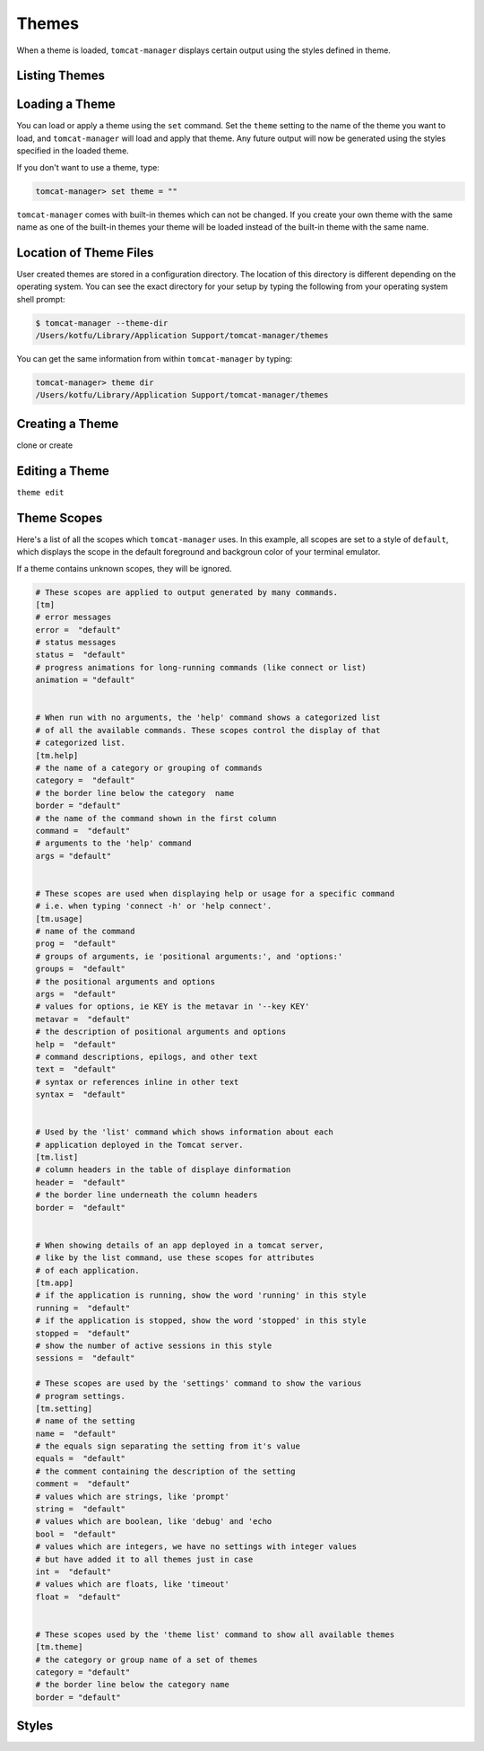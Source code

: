 Themes
======

When a theme is loaded, ``tomcat-manager`` displays certain output using the
styles defined in theme.

Listing Themes
--------------


Loading a Theme
---------------

You can load or apply a theme using the ``set`` command. Set the ``theme`` setting
to the name of the theme you want to load, and ``tomcat-manager`` will load and
apply that theme. Any future output will now be generated using the styles specified
in the loaded theme.

If you don't want to use a theme, type:

.. code-block:: text

    tomcat-manager> set theme = ""

``tomcat-manager`` comes with built-in themes which can not be changed. If you create
your own theme with the same name as one of the built-in themes your theme will be
loaded instead of the built-in theme with the same name.


Location of Theme Files
-----------------------

User created themes are stored in a configuration directory. The location of this
directory is different depending on the operating system. You can see the exact
directory for your setup by typing the following from your operating system shell
prompt:

.. code-block:: bash

    $ tomcat-manager --theme-dir
    /Users/kotfu/Library/Application Support/tomcat-manager/themes

You can get the same information from within ``tomcat-manager`` by typing:

.. code-block:: text

    tomcat-manager> theme dir
    /Users/kotfu/Library/Application Support/tomcat-manager/themes


Creating a Theme
----------------

clone or create


Editing a Theme
---------------

``theme edit``

Theme Scopes
------------

Here's a list of all the scopes which ``tomcat-manager`` uses. In
this example, all scopes are set to a style of ``default``, which
displays the scope in the default foreground and backgroun color
of your terminal emulator.

If a theme contains unknown scopes, they will be ignored.

.. code-block:: toml

    # These scopes are applied to output generated by many commands.
    [tm]
    # error messages
    error =  "default"
    # status messages
    status =  "default"
    # progress animations for long-running commands (like connect or list)
    animation = "default"


    # When run with no arguments, the 'help' command shows a categorized list
    # of all the available commands. These scopes control the display of that
    # categorized list.
    [tm.help]
    # the name of a category or grouping of commands
    category =  "default"
    # the border line below the category  name
    border = "default"
    # the name of the command shown in the first column
    command =  "default"
    # arguments to the 'help' command
    args = "default"


    # These scopes are used when displaying help or usage for a specific command
    # i.e. when typing 'connect -h' or 'help connect'.
    [tm.usage]
    # name of the command
    prog =  "default"
    # groups of arguments, ie 'positional arguments:', and 'options:'
    groups =  "default"
    # the positional arguments and options
    args =  "default"
    # values for options, ie KEY is the metavar in '--key KEY'
    metavar =  "default"
    # the description of positional arguments and options
    help =  "default"
    # command descriptions, epilogs, and other text
    text =  "default"
    # syntax or references inline in other text
    syntax =  "default"


    # Used by the 'list' command which shows information about each
    # application deployed in the Tomcat server.
    [tm.list]
    # column headers in the table of displaye dinformation
    header =  "default"
    # the border line underneath the column headers
    border =  "default"


    # When showing details of an app deployed in a tomcat server,
    # like by the list command, use these scopes for attributes
    # of each application.
    [tm.app]
    # if the application is running, show the word 'running' in this style
    running =  "default"
    # if the application is stopped, show the word 'stopped' in this style
    stopped =  "default"
    # show the number of active sessions in this style
    sessions =  "default"

    # These scopes are used by the 'settings' command to show the various
    # program settings.
    [tm.setting]
    # name of the setting
    name =  "default"
    # the equals sign separating the setting from it's value
    equals =  "default"
    # the comment containing the description of the setting
    comment =  "default"
    # values which are strings, like 'prompt'
    string =  "default"
    # values which are boolean, like 'debug' and 'echo
    bool =  "default"
    # values which are integers, we have no settings with integer values
    # but have added it to all themes just in case
    int =  "default"
    # values which are floats, like 'timeout'
    float =  "default"


    # These scopes used by the 'theme list' command to show all available themes
    [tm.theme]
    # the category or group name of a set of themes
    category = "default"
    # the border line below the category name
    border = "default"



Styles
------


